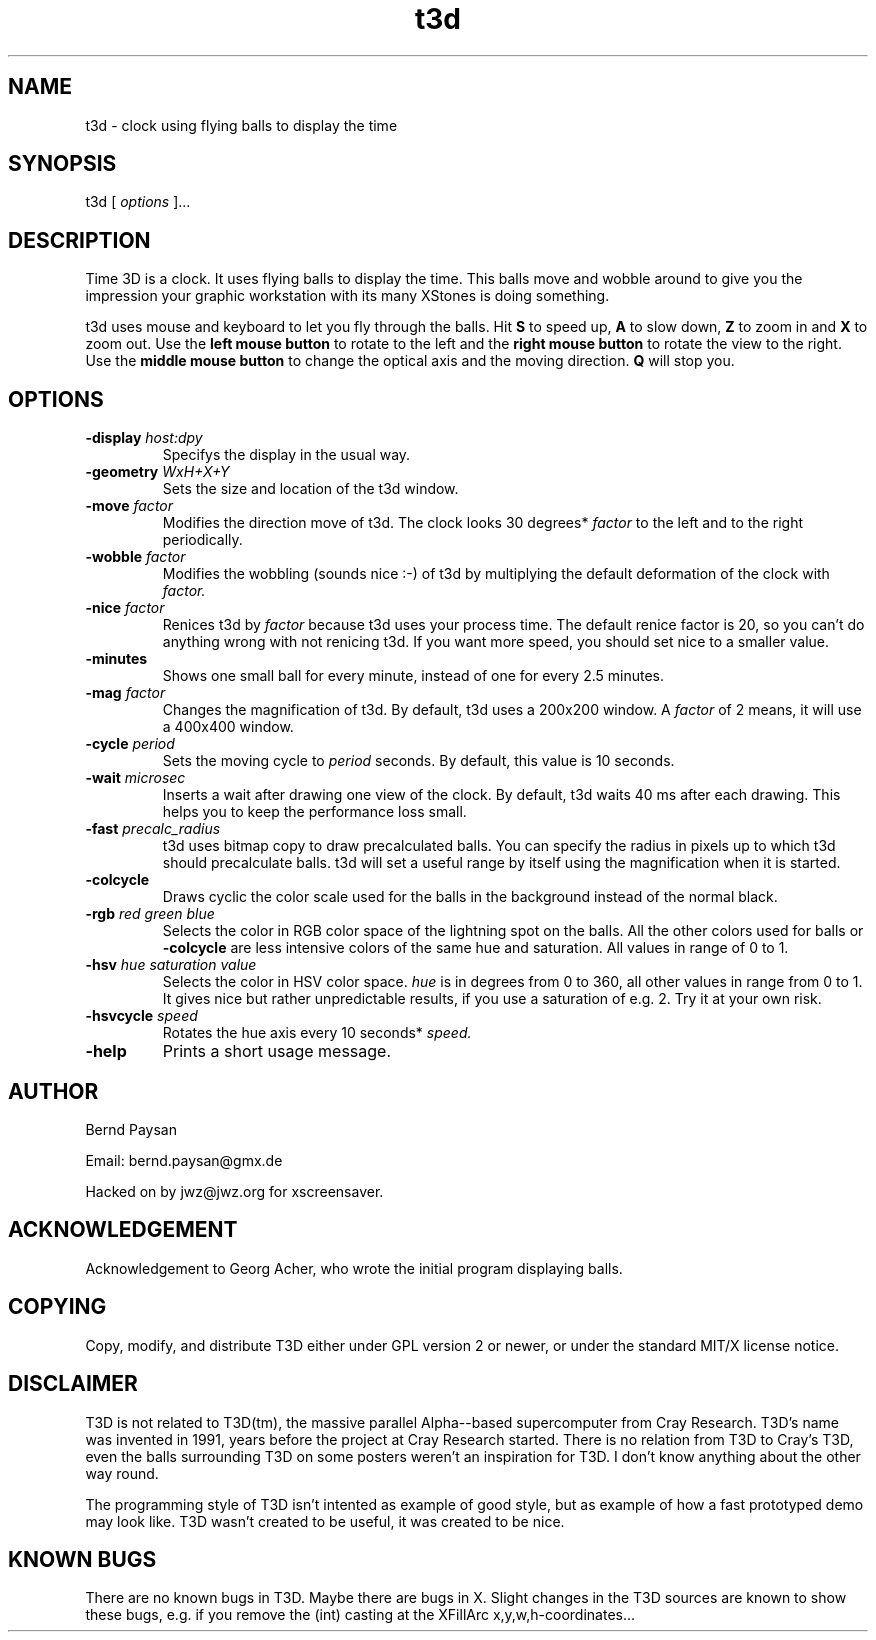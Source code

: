 .TH t3d 1 "Version 1.1" "Time 3D"
.SH NAME
t3d \- clock using flying balls to display the time
.SH SYNOPSIS
t3d [ \f2 options\f1 ]...
.SH DESCRIPTION
.PP
Time 3D is a clock. It uses flying balls to display the time. This
balls move and wobble around to give you the impression your
graphic workstation with its many XStones is doing something.
.PP
t3d uses mouse and keyboard to let you fly through the balls. Hit
.B S
to speed up, 
.B A
to slow down,
.B Z
to zoom in and
.B X
to zoom out.
Use the
.B left mouse button
to rotate to the left and the
.B right mouse button
to rotate the view to the right. Use the
.B middle mouse button
to change the optical axis and the moving direction.
.B Q
will stop you.
.PP
.SH OPTIONS
.TP
.BI "-display " "host:dpy"
Specifys the display in the usual way.
.TP
.BI "-geometry " "WxH+X+Y"
Sets the size and location of the t3d window.
.TP
.BI "-move " "factor"
Modifies the direction move of t3d. The clock looks 30 degrees*
.I factor
to the left and to the right periodically.
.TP
.BI "-wobble " "factor"
Modifies the wobbling (sounds nice :-) of t3d by multiplying the
default deformation of the clock with
.I factor.
.TP
.BI "-nice " "factor"
Renices t3d by
.I factor
because t3d uses your process time. The default renice factor is 20, so
you can't do anything wrong with not renicing t3d. If you want more speed,
you should set nice to a smaller value.
.TP
.B -minutes
Shows one small ball for every minute, instead of one for every 2.5 minutes.
.TP
.BI "-mag " "factor"
Changes the magnification of t3d. By default, t3d uses a 200x200 window. A
.I factor
of 2 means, it will use a 400x400 window.
.TP
.BI "-cycle " "period"
Sets the moving cycle to
.I period
seconds. By default, this value is 10 seconds.
.TP
.BI "-wait " "microsec"
Inserts a wait after drawing one view of the clock. By default, t3d waits
40 ms after each drawing. This helps you to keep the performance loss
small.
.TP
.BI "-fast " "precalc_radius"
t3d uses bitmap copy to draw precalculated balls. You can specify the radius
in pixels up to which t3d should precalculate balls. t3d will set a useful
range by itself using the magnification when it is started.
.TP
.B -colcycle
Draws cyclic the color scale used for the balls in the background instead
of the normal black.
.TP
.BI "-rgb " "red green blue"
Selects the color in RGB color space of the lightning spot on the balls.
All the other colors used for balls or
.B -colcycle
are less intensive colors of the same hue and saturation. All values
in range of 0 to 1.
.TP
.BI "-hsv " "hue saturation value"
Selects the color in HSV color space.
.I hue
is in degrees from 0 to 360, all other values in range from 0 to 1. It gives
nice but rather unpredictable results, if you use a saturation of e.g. 2.
Try it at your own risk.
.TP
.BI "-hsvcycle " "speed"
Rotates the hue axis every 10 seconds*
.I speed.
.TP
.B -help
Prints a short usage message.

.PP
.SH AUTHOR
.PP
Bernd Paysan

Email: bernd.paysan@gmx.de

Hacked on by jwz@jwz.org for xscreensaver.

.SH ACKNOWLEDGEMENT
.PP
Acknowledgement to Georg Acher, who wrote the initial program displaying
balls.

.SH COPYING
.PP
Copy, modify, and distribute T3D either under GPL version 2 or newer, or
under the standard MIT/X license notice.

.SH DISCLAIMER
.PP
T3D is not related to T3D(tm), the massive parallel Alpha--based
supercomputer from Cray Research. T3D's name was invented in 1991,
years before the project at Cray Research started. There is no
relation from T3D to Cray's T3D, even the balls surrounding T3D on
some posters weren't an inspiration for T3D. I don't know anything
about the other way round.

The programming style of T3D isn't intented as example of good style,
but as example of how a fast prototyped demo may look like. T3D wasn't
created to be useful, it was created to be nice.

.SH KNOWN BUGS
.PP
There are no known bugs in T3D. Maybe there are bugs in X. Slight
changes in the T3D sources are known to show these bugs, e.g. if
you remove the (int) casting at the XFillArc x,y,w,h-coordinates...
